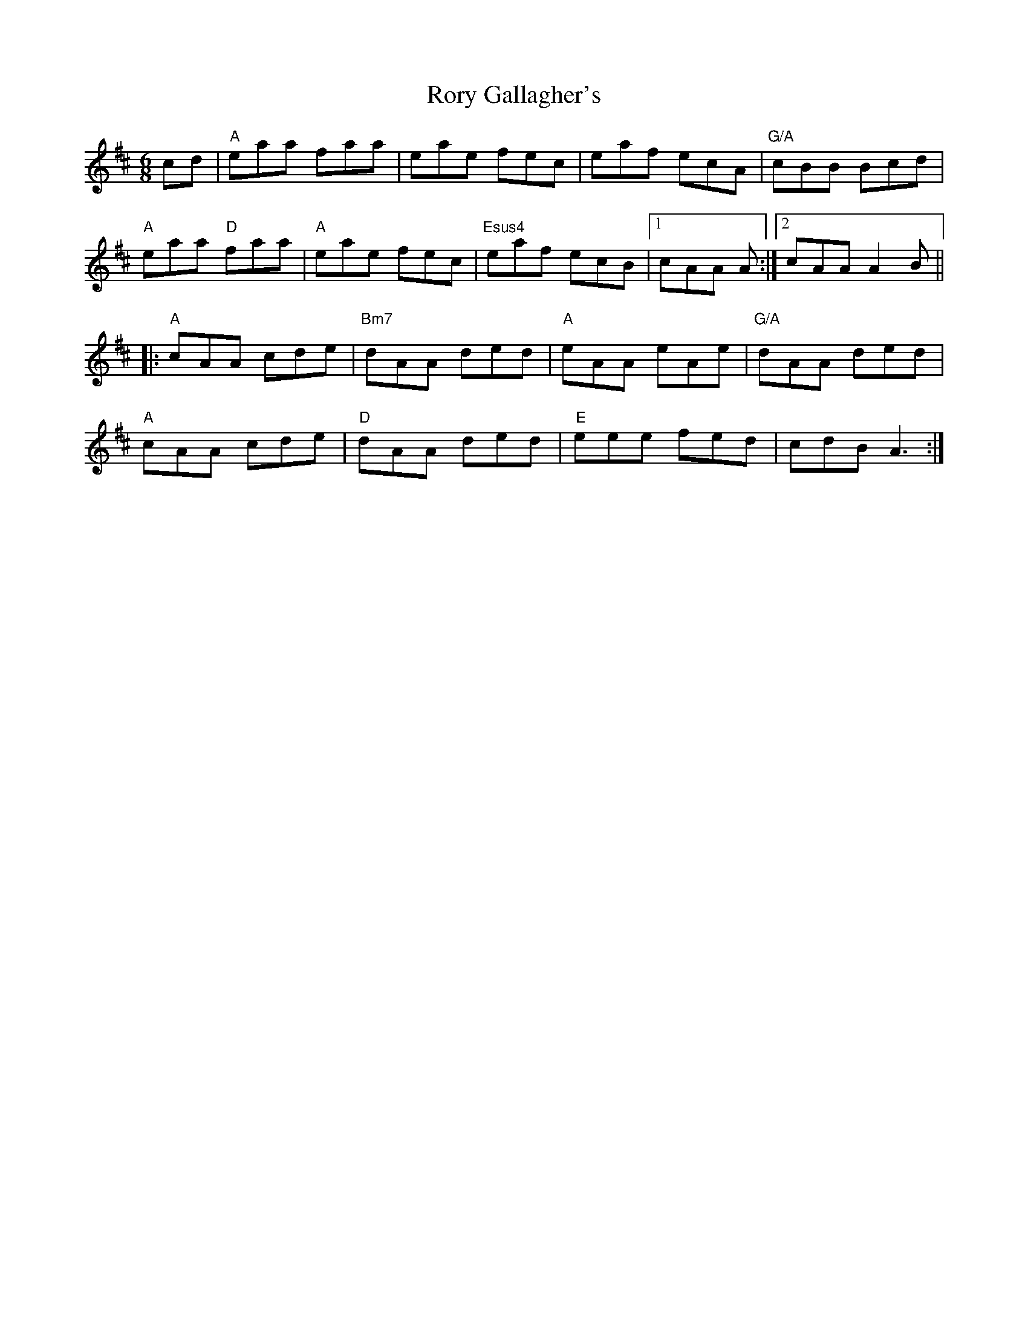 X:1
R: jig
M: 6/8
L: 1/8
T:Rory Gallagher's
K:Amix
cd |"A"eaa faa | eae fec | eaf ecA | "G/A"cBB Bcd |
"A"eaa "D"faa | "A"eae fec | "Esus4"eaf ecB |1 cAA A :|2 cAA A2B ||
|: "A"cAA cde | "Bm7"dAA ded | "A"eAA eAe | "G/A"dAA ded |
"A"cAA cde | "D"dAA ded | "E"eee fed | cdB A3 :|
